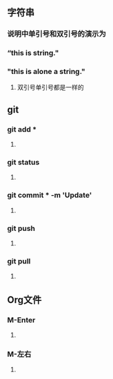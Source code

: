 * 
** 字符串
*** 说明中单引号和双引号的演示为
***  “this is string."
*** "this is alone a string."
**** 双引号单引号都是一样的
*** 
** git
*** git add *
**** 
*** git status
**** 
*** git commit * -m 'Update'
**** 
*** git push
**** 
*** git pull
**** 
*** 
** Org文件
*** M-Enter
**** 
*** M-左右
**** 
